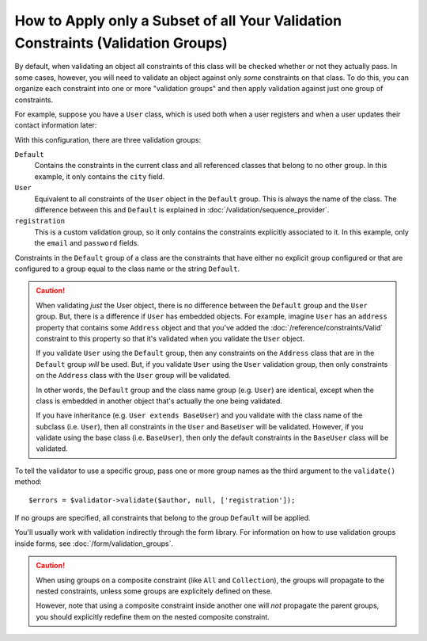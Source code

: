 .. index::
    single: Validation; Groups

How to Apply only a Subset of all Your Validation Constraints (Validation Groups)
=================================================================================

By default, when validating an object all constraints of this class will
be checked whether or not they actually pass. In some cases, however, you
will need to validate an object against only *some* constraints on that class.
To do this, you can organize each constraint into one or more "validation
groups" and then apply validation against just one group of constraints.

For example, suppose you have a ``User`` class, which is used both when a
user registers and when a user updates their contact information later:

.. configuration-block::

    .. code-block:: php-annotations

        // src/AppBundle/Entity/User.php
        namespace AppBundle\Entity;

        use Symfony\Component\Security\Core\User\UserInterface;
        use Symfony\Component\Validator\Constraints as Assert;

        class User implements UserInterface
        {
            /**
             * @Assert\Email(groups={"registration"})
             */
            private $email;

            /**
             * @Assert\NotBlank(groups={"registration"})
             * @Assert\Length(min=7, groups={"registration"})
             */
            private $password;

            /**
             * @Assert\Length(min=2)
             */
            private $city;
        }

    .. code-block:: yaml

        # src/AppBundle/Resources/config/validation.yml
        AppBundle\Entity\User:
            properties:
                email:
                    - Email: { groups: [registration] }
                password:
                    - NotBlank: { groups: [registration] }
                    - Length: { min: 7, groups: [registration] }
                city:
                    - Length:
                        min: 2

    .. code-block:: xml

        <!-- src/AppBundle/Resources/config/validation.xml -->
        <?xml version="1.0" encoding="UTF-8" ?>
        <constraint-mapping xmlns="http://symfony.com/schema/dic/constraint-mapping"
            xmlns:xsi="http://www.w3.org/2001/XMLSchema-instance"
            xsi:schemaLocation="
                http://symfony.com/schema/dic/constraint-mapping
                https://symfony.com/schema/dic/constraint-mapping/constraint-mapping-1.0.xsd
            ">

            <class name="AppBundle\Entity\User">
                <property name="email">
                    <constraint name="Email">
                        <option name="groups">
                            <value>registration</value>
                        </option>
                    </constraint>
                </property>

                <property name="password">
                    <constraint name="NotBlank">
                        <option name="groups">
                            <value>registration</value>
                        </option>
                    </constraint>
                    <constraint name="Length">
                        <option name="min">7</option>
                        <option name="groups">
                            <value>registration</value>
                        </option>
                    </constraint>
                </property>

                <property name="city">
                    <constraint name="Length">
                        <option name="min">2</option>
                    </constraint>
                </property>
            </class>
        </constraint-mapping>

    .. code-block:: php

        // src/AppBundle/Entity/User.php
        namespace AppBundle\Entity;

        use Symfony\Component\Validator\Constraints as Assert;
        use Symfony\Component\Validator\Mapping\ClassMetadata;

        class User
        {
            public static function loadValidatorMetadata(ClassMetadata $metadata)
            {
                $metadata->addPropertyConstraint('email', new Assert\Email([
                    'groups' => ['registration'],
                ]));

                $metadata->addPropertyConstraint('password', new Assert\NotBlank([
                    'groups' => ['registration'],
                ]));
                $metadata->addPropertyConstraint('password', new Assert\Length([
                    'min'    => 7,
                    'groups' => ['registration'],
                ]));

                $metadata->addPropertyConstraint('city', new Assert\Length([
                    "min" => 2,
                ]));
            }
        }

With this configuration, there are three validation groups:

``Default``
    Contains the constraints in the current class and all referenced classes
    that belong to no other group. In this example, it only contains the
    ``city`` field.

``User``
    Equivalent to all constraints of the ``User`` object in the ``Default``
    group. This is always the name of the class. The difference between this
    and ``Default`` is explained in :doc:`/validation/sequence_provider`.

``registration``
    This is a custom validation group, so it only contains the constraints
    explicitly associated to it. In this example, only the ``email`` and
    ``password`` fields.

Constraints in the ``Default`` group of a class are the constraints that have
either no explicit group configured or that are configured to a group equal to
the class name or the string ``Default``.

.. caution::

    When validating *just* the User object, there is no difference between the
    ``Default`` group and the ``User`` group. But, there is a difference if
    ``User`` has embedded objects. For example, imagine ``User`` has an
    ``address`` property that contains some ``Address`` object and that you've
    added the :doc:`/reference/constraints/Valid` constraint to this property
    so that it's validated when you validate the ``User`` object.

    If you validate ``User`` using the ``Default`` group, then any constraints
    on the ``Address`` class that are in the ``Default`` group *will* be used.
    But, if you validate ``User`` using the ``User`` validation group, then
    only constraints on the ``Address`` class with the ``User`` group will be
    validated.

    In other words, the ``Default`` group and the class name group (e.g.
    ``User``) are identical, except when the class is embedded in another
    object that's actually the one being validated.

    If you have inheritance (e.g. ``User extends BaseUser``) and you validate
    with the class name of the subclass (i.e. ``User``), then all constraints
    in the ``User`` and ``BaseUser`` will be validated. However, if you
    validate using the base class (i.e. ``BaseUser``), then only the default
    constraints in the ``BaseUser`` class will be validated.

To tell the validator to use a specific group, pass one or more group names
as the third argument to the ``validate()`` method::

    $errors = $validator->validate($author, null, ['registration']);

If no groups are specified, all constraints that belong to the group ``Default``
will be applied.

You'll usually work with validation indirectly through the form
library. For information on how to use validation groups inside forms, see
:doc:`/form/validation_groups`.

.. caution::

    When using groups on a composite constraint (like ``All`` and
    ``Collection``), the groups will propagate to the nested constraints,
    unless some groups are explicitely defined on these.

    However, note that using a composite constraint inside another one will
    *not* propagate the parent groups, you should explicitly redefine them on
    the nested composite constraint.

